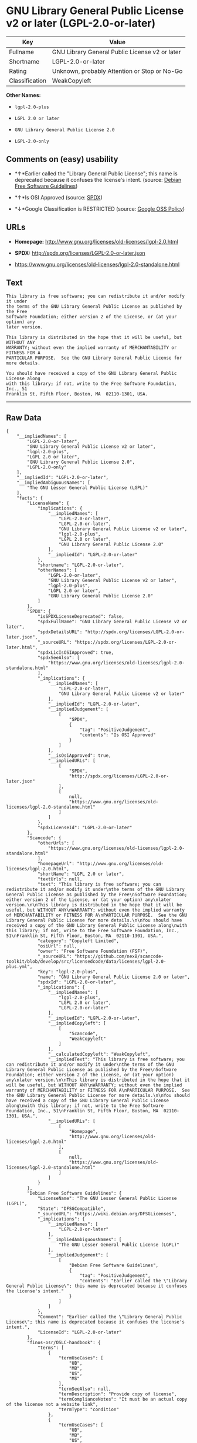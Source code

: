 * GNU Library General Public License v2 or later (LGPL-2.0-or-later)

| Key              | Value                                            |
|------------------+--------------------------------------------------|
| Fullname         | GNU Library General Public License v2 or later   |
| Shortname        | LGPL-2.0-or-later                                |
| Rating           | Unknown, probably Attention or Stop or No-Go     |
| Classification   | WeakCopyleft                                     |

*Other Names:*

- =lgpl-2.0-plus=

- =LGPL 2.0 or later=

- =GNU Library General Public License 2.0=

- =LGPL-2.0-only=

** Comments on (easy) usability

- *↑*Earlier called the "Library General Public License"; this name is
  deprecated because it confuses the license's intent. (source:
  [[https://wiki.debian.org/DFSGLicenses][Debian Free Software
  Guidelines]])

- *↑*Is OSI Approved (source:
  [[https://spdx.org/licenses/LGPL-2.0-or-later.html][SPDX]])

- *↓*Google Classification is RESTRICTED (source:
  [[https://opensource.google.com/docs/thirdparty/licenses/][Google OSS
  Policy]])

** URLs

- *Homepage:* http://www.gnu.org/licenses/old-licenses/lgpl-2.0.html

- *SPDX:* http://spdx.org/licenses/LGPL-2.0-or-later.json

- https://www.gnu.org/licenses/old-licenses/lgpl-2.0-standalone.html

** Text

#+BEGIN_EXAMPLE
    This library is free software; you can redistribute it and/or modify it under
    the terms of the GNU Library General Public License as published by the Free
    Software Foundation; either version 2 of the License, or (at your option) any
    later version.

    This library is distributed in the hope that it will be useful, but WITHOUT ANY
    WARRANTY; without even the implied warranty of MERCHANTABILITY or FITNESS FOR A
    PARTICULAR PURPOSE.  See the GNU Library General Public License for more details.

    You should have received a copy of the GNU Library General Public License along
    with this library; if not, write to the Free Software Foundation, Inc., 51
    Franklin St, Fifth Floor, Boston, MA  02110-1301, USA.
#+END_EXAMPLE

--------------

** Raw Data

#+BEGIN_EXAMPLE
    {
        "__impliedNames": [
            "LGPL-2.0-or-later",
            "GNU Library General Public License v2 or later",
            "lgpl-2.0-plus",
            "LGPL 2.0 or later",
            "GNU Library General Public License 2.0",
            "LGPL-2.0-only"
        ],
        "__impliedId": "LGPL-2.0-or-later",
        "__impliedAmbiguousNames": [
            "The GNU Lesser General Public License (LGPL)"
        ],
        "facts": {
            "LicenseName": {
                "implications": {
                    "__impliedNames": [
                        "LGPL-2.0-or-later",
                        "LGPL-2.0-or-later",
                        "GNU Library General Public License v2 or later",
                        "lgpl-2.0-plus",
                        "LGPL 2.0 or later",
                        "GNU Library General Public License 2.0"
                    ],
                    "__impliedId": "LGPL-2.0-or-later"
                },
                "shortname": "LGPL-2.0-or-later",
                "otherNames": [
                    "LGPL-2.0-or-later",
                    "GNU Library General Public License v2 or later",
                    "lgpl-2.0-plus",
                    "LGPL 2.0 or later",
                    "GNU Library General Public License 2.0"
                ]
            },
            "SPDX": {
                "isSPDXLicenseDeprecated": false,
                "spdxFullName": "GNU Library General Public License v2 or later",
                "spdxDetailsURL": "http://spdx.org/licenses/LGPL-2.0-or-later.json",
                "_sourceURL": "https://spdx.org/licenses/LGPL-2.0-or-later.html",
                "spdxLicIsOSIApproved": true,
                "spdxSeeAlso": [
                    "https://www.gnu.org/licenses/old-licenses/lgpl-2.0-standalone.html"
                ],
                "_implications": {
                    "__impliedNames": [
                        "LGPL-2.0-or-later",
                        "GNU Library General Public License v2 or later"
                    ],
                    "__impliedId": "LGPL-2.0-or-later",
                    "__impliedJudgement": [
                        [
                            "SPDX",
                            {
                                "tag": "PositiveJudgement",
                                "contents": "Is OSI Approved"
                            }
                        ]
                    ],
                    "__isOsiApproved": true,
                    "__impliedURLs": [
                        [
                            "SPDX",
                            "http://spdx.org/licenses/LGPL-2.0-or-later.json"
                        ],
                        [
                            null,
                            "https://www.gnu.org/licenses/old-licenses/lgpl-2.0-standalone.html"
                        ]
                    ]
                },
                "spdxLicenseId": "LGPL-2.0-or-later"
            },
            "Scancode": {
                "otherUrls": [
                    "https://www.gnu.org/licenses/old-licenses/lgpl-2.0-standalone.html"
                ],
                "homepageUrl": "http://www.gnu.org/licenses/old-licenses/lgpl-2.0.html",
                "shortName": "LGPL 2.0 or later",
                "textUrls": null,
                "text": "This library is free software; you can redistribute it and/or modify it under\nthe terms of the GNU Library General Public License as published by the Free\nSoftware Foundation; either version 2 of the License, or (at your option) any\nlater version.\n\nThis library is distributed in the hope that it will be useful, but WITHOUT ANY\nWARRANTY; without even the implied warranty of MERCHANTABILITY or FITNESS FOR A\nPARTICULAR PURPOSE.  See the GNU Library General Public License for more details.\n\nYou should have received a copy of the GNU Library General Public License along\nwith this library; if not, write to the Free Software Foundation, Inc., 51\nFranklin St, Fifth Floor, Boston, MA  02110-1301, USA.",
                "category": "Copyleft Limited",
                "osiUrl": null,
                "owner": "Free Software Foundation (FSF)",
                "_sourceURL": "https://github.com/nexB/scancode-toolkit/blob/develop/src/licensedcode/data/licenses/lgpl-2.0-plus.yml",
                "key": "lgpl-2.0-plus",
                "name": "GNU Library General Public License 2.0 or later",
                "spdxId": "LGPL-2.0-or-later",
                "_implications": {
                    "__impliedNames": [
                        "lgpl-2.0-plus",
                        "LGPL 2.0 or later",
                        "LGPL-2.0-or-later"
                    ],
                    "__impliedId": "LGPL-2.0-or-later",
                    "__impliedCopyleft": [
                        [
                            "Scancode",
                            "WeakCopyleft"
                        ]
                    ],
                    "__calculatedCopyleft": "WeakCopyleft",
                    "__impliedText": "This library is free software; you can redistribute it and/or modify it under\nthe terms of the GNU Library General Public License as published by the Free\nSoftware Foundation; either version 2 of the License, or (at your option) any\nlater version.\n\nThis library is distributed in the hope that it will be useful, but WITHOUT ANY\nWARRANTY; without even the implied warranty of MERCHANTABILITY or FITNESS FOR A\nPARTICULAR PURPOSE.  See the GNU Library General Public License for more details.\n\nYou should have received a copy of the GNU Library General Public License along\nwith this library; if not, write to the Free Software Foundation, Inc., 51\nFranklin St, Fifth Floor, Boston, MA  02110-1301, USA.",
                    "__impliedURLs": [
                        [
                            "Homepage",
                            "http://www.gnu.org/licenses/old-licenses/lgpl-2.0.html"
                        ],
                        [
                            null,
                            "https://www.gnu.org/licenses/old-licenses/lgpl-2.0-standalone.html"
                        ]
                    ]
                }
            },
            "Debian Free Software Guidelines": {
                "LicenseName": "The GNU Lesser General Public License (LGPL)",
                "State": "DFSGCompatible",
                "_sourceURL": "https://wiki.debian.org/DFSGLicenses",
                "_implications": {
                    "__impliedNames": [
                        "LGPL-2.0-or-later"
                    ],
                    "__impliedAmbiguousNames": [
                        "The GNU Lesser General Public License (LGPL)"
                    ],
                    "__impliedJudgement": [
                        [
                            "Debian Free Software Guidelines",
                            {
                                "tag": "PositiveJudgement",
                                "contents": "Earlier called the \"Library General Public License\"; this name is deprecated because it confuses the license's intent."
                            }
                        ]
                    ]
                },
                "Comment": "Earlier called the \"Library General Public License\"; this name is deprecated because it confuses the license's intent.",
                "LicenseId": "LGPL-2.0-or-later"
            },
            "finos-osr/OSLC-handbook": {
                "terms": [
                    {
                        "termUseCases": [
                            "UB",
                            "MB",
                            "US",
                            "MS"
                        ],
                        "termSeeAlso": null,
                        "termDescription": "Provide copy of license",
                        "termComplianceNotes": "It must be an actual copy of the license not a website link",
                        "termType": "condition"
                    },
                    {
                        "termUseCases": [
                            "UB",
                            "MB",
                            "US",
                            "MS"
                        ],
                        "termSeeAlso": null,
                        "termDescription": "Retain notices on all files",
                        "termComplianceNotes": "Source files usually have a standard license header that includes a copyright notice and disclaimer of warranty. This is also were you determine if the license is âor laterâ or the specific version only",
                        "termType": "condition"
                    },
                    {
                        "termUseCases": [
                            "MB",
                            "MS"
                        ],
                        "termSeeAlso": null,
                        "termDescription": "Notice of modifications",
                        "termComplianceNotes": "Modified files must have âprominent notices that you changed the filesâ and a date",
                        "termType": "condition"
                    },
                    {
                        "termUseCases": [
                            "MB",
                            "MS"
                        ],
                        "termSeeAlso": null,
                        "termDescription": "Modifications or derivative work must be licensed under same license",
                        "termComplianceNotes": "Derivative works of the library must also be under LGPL (this usually includes statically linked code).",
                        "termType": "condition"
                    },
                    {
                        "termUseCases": [
                            "UB",
                            "MB"
                        ],
                        "termSeeAlso": null,
                        "termDescription": "Provide corresponding source code",
                        "termComplianceNotes": "complete source code = all the source code for all modules it contains, plus any associated interface definition files, plus the scripts used to control compilation and installation of the library (see section 4 or section 6, as applicable).",
                        "termType": "condition"
                    },
                    {
                        "termUseCases": [
                            "UB",
                            "MB",
                            "US",
                            "MS"
                        ],
                        "termSeeAlso": null,
                        "termDescription": "No additional restrictions",
                        "termComplianceNotes": "You may not impose any further restrictions on the exercise of the rights granted under this license.",
                        "termType": "condition"
                    },
                    {
                        "termUseCases": null,
                        "termSeeAlso": null,
                        "termDescription": "License automatically terminates if you do not comply with the terms of the license",
                        "termComplianceNotes": null,
                        "termType": "termination"
                    },
                    {
                        "termUseCases": null,
                        "termSeeAlso": [
                            "https://www.gnu.org/licenses/gpl-faq.html#LGPLStaticVsDynamic[FSF FAQ: Static v. dynamic]",
                            "www.softwarefreedom.org/resources/2014/SFLC-Guide_to_GPL_Compliance_2d_ed.html#lgpl[SFLC Compliance Guide]",
                            "https://copyleft.org/guide/comprehensive-gpl-guidech11.html#x14-9600010[Copyleft Guide]"
                        ],
                        "termDescription": "Allows dynamic linking of code with âa work that uses the Libraryâ under a different license, under certain conditions.",
                        "termComplianceNotes": "Terms of the other license must permit reverse engineering and debugging; must provide a copy of the license and prominent notice that the Library is used; must provide source code via one of the options in section 6 of the license. Also must include any data and utility programs needed for reproducing the executable, but this need not include anything that is normally distributed with the major components of the operating system. For more information about LGPL-2.0 compliance and this condition in particular, see the references provided or consult your open source legal counsel.",
                        "termType": "other"
                    },
                    {
                        "termUseCases": null,
                        "termSeeAlso": [
                            "https://www.gnu.org/licenses/identify-licenses-clearly.html[Stallman: For Clarity's Sake]"
                        ],
                        "termDescription": "Allows use of covered code under the terms of same version or any later version of the license or that version only, as specified. If no license version is specificed, then you may use any version ever published by the FSF.",
                        "termComplianceNotes": null,
                        "termType": "license_versions"
                    }
                ],
                "_sourceURL": "https://github.com/finos-osr/OSLC-handbook/blob/master/src/LGPL-2.0.yaml",
                "name": "GNU Library General Public License 2.0",
                "nameFromFilename": "LGPL-2.0",
                "notes": "LGPL-2.0 and LGPL-2.1 are the same substantive license except for the addition of section 6(b) in LGPL-2.1.",
                "_implications": {
                    "__impliedNames": [
                        "GNU Library General Public License 2.0",
                        "LGPL-2.0-only"
                    ]
                },
                "licenseId": [
                    "LGPL-2.0-only"
                ]
            },
            "Google OSS Policy": {
                "rating": "RESTRICTED",
                "_sourceURL": "https://opensource.google.com/docs/thirdparty/licenses/",
                "id": "LGPL-2.0-or-later",
                "_implications": {
                    "__impliedNames": [
                        "LGPL-2.0-or-later"
                    ],
                    "__impliedJudgement": [
                        [
                            "Google OSS Policy",
                            {
                                "tag": "NegativeJudgement",
                                "contents": "Google Classification is RESTRICTED"
                            }
                        ]
                    ]
                }
            }
        },
        "__impliedJudgement": [
            [
                "Debian Free Software Guidelines",
                {
                    "tag": "PositiveJudgement",
                    "contents": "Earlier called the \"Library General Public License\"; this name is deprecated because it confuses the license's intent."
                }
            ],
            [
                "Google OSS Policy",
                {
                    "tag": "NegativeJudgement",
                    "contents": "Google Classification is RESTRICTED"
                }
            ],
            [
                "SPDX",
                {
                    "tag": "PositiveJudgement",
                    "contents": "Is OSI Approved"
                }
            ]
        ],
        "__impliedCopyleft": [
            [
                "Scancode",
                "WeakCopyleft"
            ]
        ],
        "__calculatedCopyleft": "WeakCopyleft",
        "__isOsiApproved": true,
        "__impliedText": "This library is free software; you can redistribute it and/or modify it under\nthe terms of the GNU Library General Public License as published by the Free\nSoftware Foundation; either version 2 of the License, or (at your option) any\nlater version.\n\nThis library is distributed in the hope that it will be useful, but WITHOUT ANY\nWARRANTY; without even the implied warranty of MERCHANTABILITY or FITNESS FOR A\nPARTICULAR PURPOSE.  See the GNU Library General Public License for more details.\n\nYou should have received a copy of the GNU Library General Public License along\nwith this library; if not, write to the Free Software Foundation, Inc., 51\nFranklin St, Fifth Floor, Boston, MA  02110-1301, USA.",
        "__impliedURLs": [
            [
                "SPDX",
                "http://spdx.org/licenses/LGPL-2.0-or-later.json"
            ],
            [
                null,
                "https://www.gnu.org/licenses/old-licenses/lgpl-2.0-standalone.html"
            ],
            [
                "Homepage",
                "http://www.gnu.org/licenses/old-licenses/lgpl-2.0.html"
            ]
        ]
    }
#+END_EXAMPLE